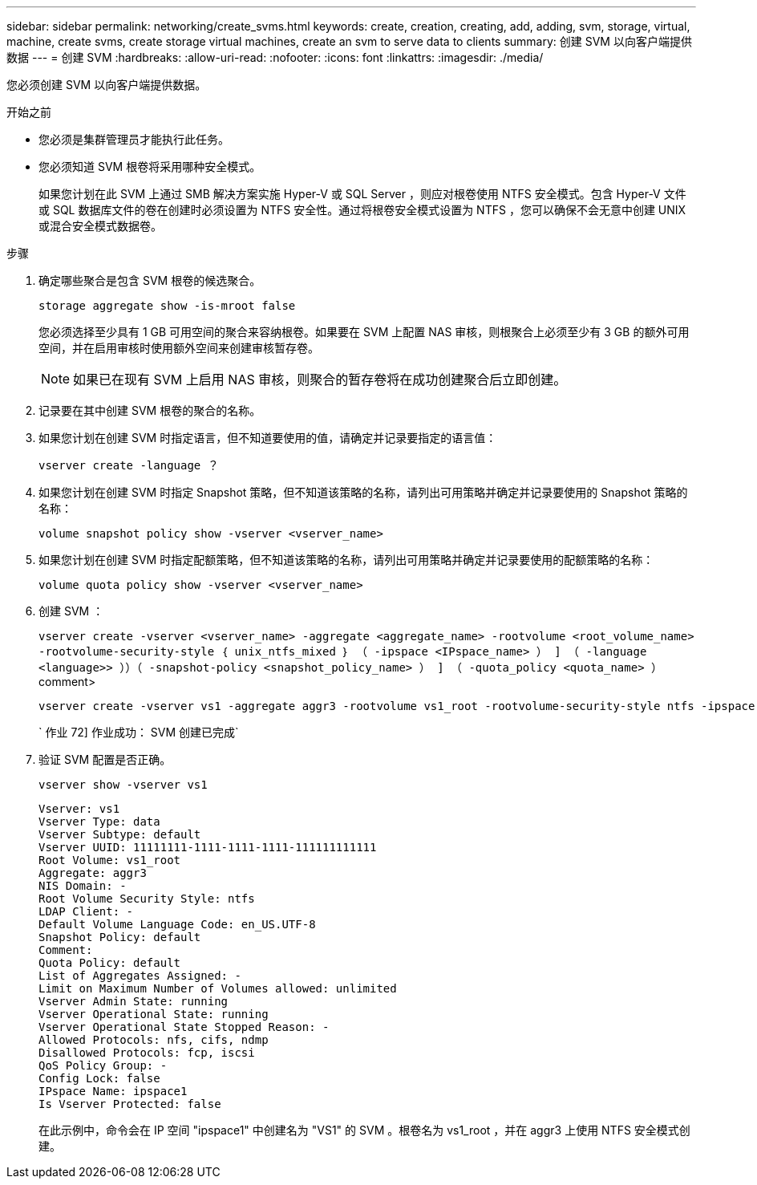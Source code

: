 ---
sidebar: sidebar 
permalink: networking/create_svms.html 
keywords: create, creation, creating, add, adding, svm, storage, virtual, machine, create svms, create storage virtual machines, create an svm to serve data to clients 
summary: 创建 SVM 以向客户端提供数据 
---
= 创建 SVM
:hardbreaks:
:allow-uri-read: 
:nofooter: 
:icons: font
:linkattrs: 
:imagesdir: ./media/


[role="lead"]
您必须创建 SVM 以向客户端提供数据。

.开始之前
* 您必须是集群管理员才能执行此任务。
* 您必须知道 SVM 根卷将采用哪种安全模式。
+
如果您计划在此 SVM 上通过 SMB 解决方案实施 Hyper-V 或 SQL Server ，则应对根卷使用 NTFS 安全模式。包含 Hyper-V 文件或 SQL 数据库文件的卷在创建时必须设置为 NTFS 安全性。通过将根卷安全模式设置为 NTFS ，您可以确保不会无意中创建 UNIX 或混合安全模式数据卷。



.步骤
. 确定哪些聚合是包含 SVM 根卷的候选聚合。
+
`storage aggregate show -is-mroot false`

+
您必须选择至少具有 1 GB 可用空间的聚合来容纳根卷。如果要在 SVM 上配置 NAS 审核，则根聚合上必须至少有 3 GB 的额外可用空间，并在启用审核时使用额外空间来创建审核暂存卷。

+

NOTE: 如果已在现有 SVM 上启用 NAS 审核，则聚合的暂存卷将在成功创建聚合后立即创建。

. 记录要在其中创建 SVM 根卷的聚合的名称。
. 如果您计划在创建 SVM 时指定语言，但不知道要使用的值，请确定并记录要指定的语言值：
+
`vserver create -language ？`

. 如果您计划在创建 SVM 时指定 Snapshot 策略，但不知道该策略的名称，请列出可用策略并确定并记录要使用的 Snapshot 策略的名称：
+
`volume snapshot policy show -vserver <vserver_name>`

. 如果您计划在创建 SVM 时指定配额策略，但不知道该策略的名称，请列出可用策略并确定并记录要使用的配额策略的名称：
+
`volume quota policy show -vserver <vserver_name>`

. 创建 SVM ：
+
`vserver create -vserver <vserver_name> -aggregate <aggregate_name> ‑rootvolume <root_volume_name> -rootvolume-security-style ｛ unix_ntfs_mixed ｝ （ -ipspace <IPspace_name> ） ] （ -language <language>> ））（ -snapshot-policy <snapshot_policy_name> ） ] （ -quota_policy <quota_name> ）` comment>

+
....
vserver create -vserver vs1 -aggregate aggr3 -rootvolume vs1_root ‑rootvolume-security-style ntfs -ipspace ipspace1 -language en_US.UTF-8
....
+
` 作业 72] 作业成功： SVM 创建已完成`

. 验证 SVM 配置是否正确。
+
`vserver show -vserver vs1`

+
....
Vserver: vs1
Vserver Type: data
Vserver Subtype: default
Vserver UUID: 11111111-1111-1111-1111-111111111111
Root Volume: vs1_root
Aggregate: aggr3
NIS Domain: -
Root Volume Security Style: ntfs
LDAP Client: -
Default Volume Language Code: en_US.UTF-8
Snapshot Policy: default
Comment:
Quota Policy: default
List of Aggregates Assigned: -
Limit on Maximum Number of Volumes allowed: unlimited
Vserver Admin State: running
Vserver Operational State: running
Vserver Operational State Stopped Reason: -
Allowed Protocols: nfs, cifs, ndmp
Disallowed Protocols: fcp, iscsi
QoS Policy Group: -
Config Lock: false
IPspace Name: ipspace1
Is Vserver Protected: false
....
+
在此示例中，命令会在 IP 空间 "ipspace1" 中创建名为 "VS1" 的 SVM 。根卷名为 vs1_root ，并在 aggr3 上使用 NTFS 安全模式创建。


